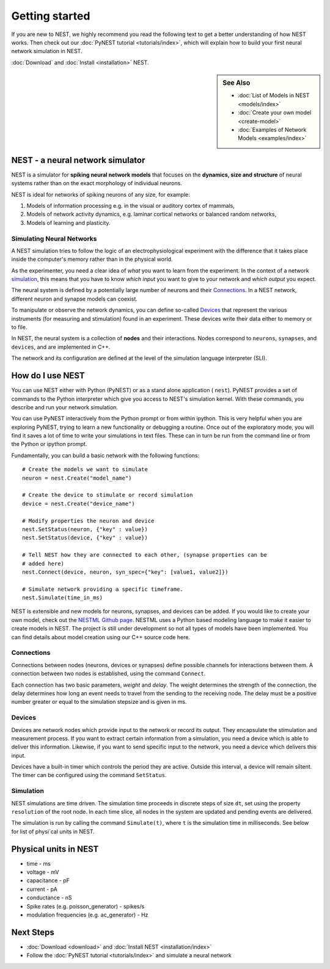 Getting started
===============

If you are new to NEST, we highly recommend you read the following text to get 
a better understanding of how NEST works. Then check out our :doc:`PyNEST tutorial <tutorials/index>`,
which will explain how to build your first neural network simulation in NEST.

:doc:`Download` and :doc:`Install <installation>` NEST. 


.. sidebar:: See Also
 
    * :doc:`List of Models in NEST <models/index>`
    * :doc:`Create your own model <create-model>`
    * :doc:`Examples of Network Models <examples/index>`

NEST - a neural network simulator
-----------------------------------

NEST is a simulator for **spiking neural network models** that focuses on the
**dynamics, size and structure** of neural systems rather than on the exact
morphology of individual neurons. 

NEST is ideal for networks of spiking neurons of any size, for example:

1.  Models of information processing e.g. in the visual or auditory cortex of
    mammals,

2.  Models of network activity dynamics, e.g. laminar cortical networks or
    balanced random networks,

3.  Models of learning and plasticity.

Simulating Neural Networks
~~~~~~~~~~~~~~~~~~~~~~~~~~~

A NEST simulation tries to follow the logic of an electrophysiological
experiment with the difference that it takes place inside the computer's memory 
rather than in the physical world.

As the experimenter, you need a clear idea of *what* you want to learn from the experiment.
In the context of a network `simulation <Simulation>`_, this means that you have to know
*which input* you want to give to your network and *which output* you expect.

The neural system is defined by a potentially large number of neurons and their
`Connections`_. In a NEST network, different neuron and synapse models can coexist.

To manipulate or observe the network dynamics, you can define
so-called `Devices`_ that represent the various instruments (for measuring and
stimulation) found in an experiment. These devices write their data either to
memory or to file.

In NEST, the neural system is a collection of **nodes** and their interactions.
Nodes correspond to ``neurons``, ``synapses``, and ``devices``, and are
implemented in C++.

The network and its configuration are defined at the level
of the simulation language interpreter (SLI).


How do I use NEST
------------------

You can use NEST either with Python (PyNEST) or as a stand alone application (
``nest``).
PyNEST provides a set of commands to the Python interpreter which give you
access to NEST's simulation kernel. With these commands, you describe and run
your network simulation.

You can use PyNEST interactively from the Python prompt or from within ipython.
This is very helpful when you are exploring PyNEST, trying to learn a new
functionality or debugging a routine. Once out of the exploratory mode, you will
find it saves a lot of time to write your simulations in text files. These can
in turn be run from the command line or from the Python or ipython prompt.

Fundamentally, you can build a basic network with the following functions::

    # Create the models we want to simulate
    neuron = nest.Create("model_name")

    # Create the device to stimulate or record simulation
    device = nest.Create("device_name")

    # Modify properties the neuron and device
    nest.SetStatus(neuron, {"key" : value})
    nest.SetStatus(device, {"key" : value})

    # Tell NEST how they are connected to each other, (synapse properties can be
    # added here) 
    nest.Connect(device, neuron, syn_spec={"key": [value1, value2]})

    # Simulate network providing a specific timeframe.
    nest.Simulate(time_in_ms)

NEST is extensible and new models for neurons, synapses, and devices can be
added. If you would like to create your own model, check out the `NESTML Github
page <https://github.com/nest/nestml>`_. NESTML uses a Python based modeling language to make
it easier to create models in NEST. The project is still under development so
not all types of models have been implemented. You can find details about model 
creation using our C++ source code here.


Connections
~~~~~~~~~~~~

Connections between nodes (neurons, devices or synapses) define possible channels for interactions between
them. A connection between two nodes is established, using the command
``Connect``.

Each connection has two basic parameters, *weight* and *delay*. The weight
determines the strength of the connection, the delay determines how long an
event needs to travel from the sending to the receiving node. The delay must be
a positive number greater or equal to the simulation stepsize and is given in
ms.

Devices
~~~~~~~~

Devices are network nodes which provide input to the network or record its
output. They encapsulate the stimulation and measurement process. If you want
to extract certain information from a simulation, you need a device which is
able to deliver this information. Likewise, if you want to send specific input
to the network, you need a device which delivers this input.

Devices have a built-in timer which controls the period they are active. Outside
this interval, a device will remain siltent. The timer can be configured using
the command ``SetStatus``.

Simulation
~~~~~~~~~~~~~

NEST simulations are time driven. The simulation time proceeds in discrete steps
of size ``dt``, set using the property ``resolution`` of the root node. In each time
slice, all nodes in the system are updated and pending events are delivered.

The simulation is run by calling the command ``Simulate(t)``, where ``t`` is the
simulation time in milliseconds. See below for list of physi`cal units in NEST.

Physical units in NEST
-----------------------

-   time - ms
-   voltage - mV
-   capacitance - pF
-   current - pA
-   conductance - nS
-   Spike rates (e.g. poisson\_generator) - spikes/s
-   modulation frequencies (e.g. ac\_generator) - Hz

Next Steps
-----------

* :doc:`Download <download>` and :doc:`Install NEST <installation/index>`
* Follow the :doc:`PyNEST tutorial <tutorials/index>` and simulate a neural network

